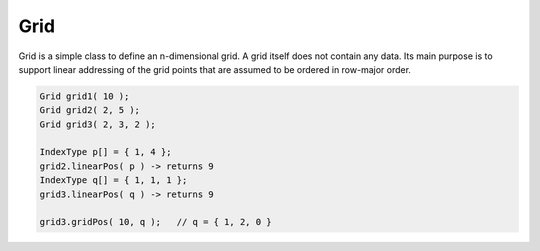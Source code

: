 .. _Grid:

Grid
====

Grid is a simple class to define an n-dimensional grid. A grid itself
does not contain any data. Its main purpose
is to support linear addressing of the grid points that are assumed to
be ordered in row-major order.

.. code-block:: c++

    Grid grid1( 10 );
    Grid grid2( 2, 5 );
    Grid grid3( 2, 3, 2 ); 

    IndexType p[] = { 1, 4 };
    grid2.linearPos( p ) -> returns 9
    IndexType q[] = { 1, 1, 1 };
    grid3.linearPos( q ) -> returns 9 

    grid3.gridPos( 10, q );   // q = { 1, 2, 0 }
